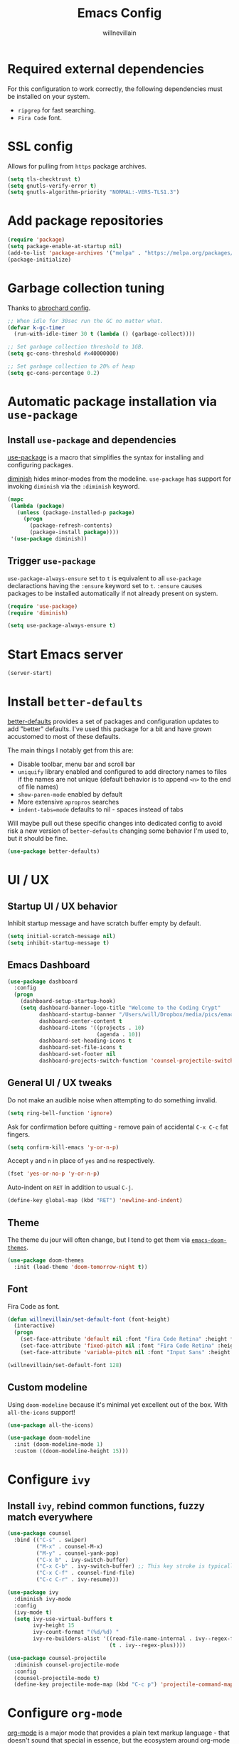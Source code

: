#+TITLE: Emacs Config
#+AUTHOR: willnevillain
#+OPTIONS: toc:nil num:nil

* Required external dependencies

For this configuration to work correctly, the following dependencies must be installed on your system.

- =ripgrep= for fast searching.
- =Fira Code= font.

* SSL config

Allows for pulling from =https= package archives.

#+begin_src emacs-lisp :results output silent
  (setq tls-checktrust t)
  (setq gnutls-verify-error t)
  (setq gnutls-algorithm-priority "NORMAL:-VERS-TLS1.3")
#+end_src

* Add package repositories

#+begin_src emacs-lisp :results output silent
  (require 'package)
  (setq package-enable-at-startup nil)
  (add-to-list 'package-archives '("melpa" . "https://melpa.org/packages/") t)
  (package-initialize)
#+end_src

* Garbage collection tuning

Thanks to [[https://github.com/abrochard/emacs-config/blob/master/configuration.org#garbage-collection-tuning][abrochard config]].

#+begin_src emacs-lisp :results output silent
  ;; When idle for 30sec run the GC no matter what.
  (defvar k-gc-timer
    (run-with-idle-timer 30 t (lambda () (garbage-collect))))

  ;; Set garbage collection threshold to 1GB.
  (setq gc-cons-threshold #x40000000)

  ;; Set garbage collection to 20% of heap
  (setq gc-cons-percentage 0.2)
#+end_src

* Automatic package installation via =use-package=

** Install =use-package= and dependencies

[[https://github.com/jwiegley/use-package][use-package]] is a macro that simplifies the syntax for installing and configuring packages.

[[https://github.com/myrjola/diminish.el][diminish]] hides minor-modes from the modeline. =use-package= has support for invoking =diminish= via the =:diminish= keyword.

#+begin_src emacs-lisp :results output silent
  (mapc
   (lambda (package)
     (unless (package-installed-p package)
       (progn
         (package-refresh-contents)
         (package-install package))))
   '(use-package diminish))
#+end_src

** Trigger =use-package=

=use-package-always-ensure= set to =t= is equivalent to all =use-package= declaractions having the =:ensure= keyword set to =t=.
=:ensure= causes packages to be installed automatically if not already present on system.

#+begin_src emacs-lisp :results output silent
  (require 'use-package)
  (require 'diminish)

  (setq use-package-always-ensure t)
#+end_src

* Start Emacs server

#+begin_src emacs-lisp :results output silent
  (server-start)
#+end_src

* Install =better-defaults=

[[https://git.sr.ht/~technomancy/better-defaults][better-defaults]] provides a set of packages and configuration updates to add "better" defaults.
I've used this package for a bit and have grown accustomed to most of these defaults.

The main things I notably get from this are:
- Disable toolbar, menu bar and scroll bar
- =uniquify= library enabled and configured to add directory names to files if the names are not unique (default behavior is to append =<n>= to the end of file names)
- =show-paren-mode= enabled by default
- More extensive =apropros= searches
- =indent-tabs=mode= defaults to nil - spaces instead of tabs

Will maybe pull out these specific changes into dedicated config to avoid risk a new version of =better-defaults= changing some behavior I'm used to, but it should be fine.

#+begin_src emacs-lisp :results output silent
  (use-package better-defaults)
#+end_src

* UI / UX

** Startup UI / UX behavior

Inhibit startup message and have scratch buffer empty by default.

#+begin_src emacs-lisp :results output silent
  (setq initial-scratch-message nil)
  (setq inhibit-startup-message t)
#+end_src

** Emacs Dashboard

#+begin_src emacs-lisp :results output silent
  (use-package dashboard
    :config
    (progn
      (dashboard-setup-startup-hook)
      (setq dashboard-banner-logo-title "Welcome to the Coding Crypt"
            dashboard-startup-banner "/Users/will/Dropbox/media/pics/emacs-dashboard-mimikyu.png"
            dashboard-center-content t
            dashboard-items '((projects . 10)
                              (agenda . 10))
            dashboard-set-heading-icons t
            dashboard-set-file-icons t
            dashboard-set-footer nil
            dashboard-projects-switch-function 'counsel-projectile-switch-project-by-name)))
#+end_src

** General UI / UX tweaks

Do not make an audible noise when attempting to do something invalid.

#+begin_src emacs-lisp :results output silent
  (setq ring-bell-function 'ignore)
#+end_src

Ask for confirmation before quitting - remove pain of accidental =C-x C-c= fat fingers.

#+begin_src emacs-lisp :results output silent
  (setq confirm-kill-emacs 'y-or-n-p)
#+end_src

Accept =y= and =n= in place of =yes= and =no= respectively.

#+begin_src emacs-lisp :results output silent
  (fset 'yes-or-no-p 'y-or-n-p)
#+end_src

Auto-indent on =RET= in addition to usual =C-j=.

#+begin_src emacs-lisp :results output silent
  (define-key global-map (kbd "RET") 'newline-and-indent)
#+end_src

** Theme

The theme du jour will often change, but I tend to get them via [[https://github.com/hlissner/emacs-doom-themes][=emacs-doom-themes=]].

#+begin_src emacs-lisp :results output silent
  (use-package doom-themes
    :init (load-theme 'doom-tomorrow-night t))
#+end_src

** Font

Fira Code as font.

#+begin_src emacs-lisp :results output silent
  (defun willnevillain/set-default-font (font-height)
    (interactive)
    (progn
      (set-face-attribute 'default nil :font "Fira Code Retina" :height font-height)
      (set-face-attribute 'fixed-pitch nil :font "Fira Code Retina" :height font-height)
      (set-face-attribute 'variable-pitch nil :font "Input Sans" :height font-height :weight 'regular)))

  (willnevillain/set-default-font 128)
#+end_src

** Custom modeline

Using =doom-modeline= because it's minimal yet excellent out of the box. With =all-the-icons= support!

#+begin_src emacs-lisp :results output silent
  (use-package all-the-icons)

  (use-package doom-modeline
    :init (doom-modeline-mode 1)
    :custom ((doom-modeline-height 15)))
#+end_src

* Configure =ivy=

** Install =ivy=, rebind common functions, fuzzy match everywhere

#+begin_src emacs-lisp :results output silent
  (use-package counsel
    :bind (("C-s" . swiper)
           ("M-x" . counsel-M-x)
           ("M-y" . counsel-yank-pop)
           ("C-x b" . ivy-switch-buffer)
           ("C-x C-b" . ivy-switch-buffer) ;; This key stroke is typically done in error trying to do C-x b
           ("C-x C-f" . counsel-find-file)
           ("C-c C-r" . ivy-resume)))

  (use-package ivy
    :diminish ivy-mode
    :config
    (ivy-mode t)
    (setq ivy-use-virtual-buffers t
          ivy-height 15
          ivy-count-format "(%d/%d) "
          ivy-re-builders-alist '((read-file-name-internal . ivy--regex-fuzzy)
                                  (t . ivy--regex-plus))))

  (use-package counsel-projectile
    :diminish counsel-projectile-mode
    :config
    (counsel-projectile-mode t)
    (define-key projectile-mode-map (kbd "C-c p") 'projectile-command-map))
#+end_src

* Configure =org-mode=

[[https://orgmode.org/][org-mode]] is a major mode that provides a plain text markup language - that doesn't sound that special in essence, but the ecosystem around org-mode is out of control.

You can manage novel planning, spreadsheets, personal and project TODO management, write research papers...whatever you want basically, and org-mode has a way to make it easier.

I use org-mode currently for daily task tracking and project management. I use =Todoist= for some critical timed / repeating tasks (e.g. =pay your credit card bills=).

** Core configuration

#+begin_src emacs-lisp :results output silent
  (use-package org

    :config
    (setq org-directory "~/Dropbox/org"
           org-log-repeat "time"
           org-deadline-warning-days 5)

    (require 'org-habit)
    (add-to-list 'org-modules 'org-habit)

    :bind
    (("C-c l" . org-store-link)
     ("C-c a" . org-agenda)
     ("C-c c" . org-capture)
     :map org-mode-map
     ("C-c C-q" . counsel-org-tag))

    :hook (org-mode . org-indent-mode))

  (defun willnevillain/org-find-file ()
    "Quickly open any org file in org-directory (non-recursive)."
    (interactive)
    (find-file (expand-file-name (ivy-read "Select file: " (directory-files org-directory nil "\.org$")) org-directory)))

  (global-set-key (kbd "C-c M-o") 'willnevillain/org-find-file)
#+end_src

** Configure agenda

Likewise, agenda files will live in Dropbox.

#+begin_src emacs-lisp :results output silent
  (setq org-agenda-skip-scheduled-if-done t
        org-agenda-files `(,org-directory)
        org-agenda-custom-commands '(("p" tags "PROJECT" nil)
                                     ("d" "Dashboard" ((agenda "" ((org-deadline-warning-days 7)))
                                                       (tags "+PROJECT+ACTIVE" ((org-agenda-overriding-header "Active Projects")))
                                                       (tags "+PROJECT-ACTIVE+LEVEL=1|+PROJECT-ACIVE+LEVEL=2" ((org-agenda-overriding-header "Inactive Projects")))))))

  (defun willnevillain/set-org-agenda-files ()
    "Utility function to refresh org-agenda-files recursively in org-directory if any new files have been added."
    (interactive)
    (setq org-agenda-files `(,org-directory)))
#+end_src

** Configure todo keywords

#+begin_src emacs-lisp :results output silent
  (setq org-todo-keywords
        '((sequence "TODO(t!)" "|" "DONE(d!)")))
#+end_src

** Configure additional export options

[[https://github.com/larstvei/ox-gfm][ox-gfm]] adds support for export org files to GitHub Flavored Markdown.

#+begin_src emacs-lisp :results output silent
  (use-package ox-gfm)
#+end_src

** Configure =org-babel= languages

[[https://orgmode.org/worg/org-contrib/babel/intro.html][org-babel]] allows executing src blocks in org files.

We define the languages that we want =org-babel= to execute.

#+begin_src emacs-lisp :results output silent
  (org-babel-do-load-languages 'org-babel-load-languages '((emacs-lisp . t)))
#+end_src

** Configure org-refile

This configuration is mainly to allow refiling subtrees to the root of a new file - see [[https://blog.aaronbieber.com/2017/03/19/organizing-notes-with-refile.html][this blog post for details]].

#+begin_src emacs-lisp :results output silent
  (setq org-refile-targets '((org-agenda-files :maxlevel . 3))
        org-refile-use-outline-path 'file
        org-outline-path-complete-in-steps nil
        org-refile-allow-creating-parent-nodes 'confirm)
#+end_src

* Configure =projectile=

[[https://github.com/bbatsov/projectile][projectile]] is a very powerful library for interacting with multiple projects.
It provides features and functions that operate on the project level, such as jumping to a file in a project, jump to file at point in project, search in project, etc.

** Install =projectile= and core configuration

#+begin_src emacs-lisp :results output silent
  (use-package projectile
    :diminish projectile-mode
    :config
    (projectile-mode)
    (setq projectile-project-search-path '("~/code")) ;; Specify dir(s) to search for projects
    (projectile-discover-projects-in-search-path) ;; Trigger project discovery
    (setq projectile-enable-caching t) ;; Cache search results
    (add-to-list 'projectile-globally-ignored-directories "node_modules")) ;; Never search in
#+end_src

* Configure =magit=

[[https://github.com/magit/magit][magit]] is a Git porcelain for Emacs, and honestly one of the killer apps of Emacs.

#+begin_src emacs-lisp :results output silent
  (use-package magit
    :bind ("C-x g" . magit-status))
#+end_src

[[https://github.com/alphapapa/magit-todos][magit-todos]] for visualizing =TODO= items marked across the source.

#+begin_src emacs-lisp :results output silent
  (use-package magit-todos
    :diminish magit-todos-mode
    :config (magit-todos-mode t))
#+end_src

* Programming environment

Anything related to a specific programming language, or programming major mode adjacent, lives here.

** Configure =flycheck=

[[https://github.com/flycheck/flycheck][flycheck]] provides on the fly syntax checking; it supports [[https://www.flycheck.org/en/latest/languages.html][many languages and checkers]].

#+begin_src emacs-lisp :results output silent
  (use-package flycheck
    :config
    (global-flycheck-mode))
#+end_src

** Configure =company=

[[https://company-mode.github.io/][company]] is an in-buffer text completion framework; put more simply, when you're typing something, company will create a dropdown of possible options for what you're typing.

#+begin_src emacs-lisp :results output silent
  (use-package company
    :diminish company-mode
    :config
    (global-company-mode)
    (setq company-idle-delay 0.2 ;; show candidates 0.3 sec after idle from typing
          company-minimum-prefix-length 1 ;; show candidates as early as 1 character
          company-selection-wrap-around t ;; if you scroll past last/first candidate, wrap around
          global-company-modes '(not org-mode))) ;; disable company for modes
#+end_src

[[https://github.com/company-mode/company-quickhelp][company-quickhelp]] displays a pop-up when idling on a company candidate with documentation on the candidate.

#+begin_src emacs-lisp :results output silent
  (use-package company-quickhelp
    :config
    (setq company-quickhelp-delay 0.5)
    (company-quickhelp-mode))
#+end_src

** Configure support for TypeScript + ecosystem

Currently I only do Backend Node.js TypeScript programming - as a result there is slim support for anything pertaining to the web or vanilla JS at this time.

Configuration assumes that you have =eslint= and =prettier= installed for projects, either globally or project locally should be fine.

*** Install and configure =lsp-mode=

Using =lsp-mode= for TypeScript - this is in flux at the moment.

#+begin_src emacs-lisp :results output silent
  (use-package typescript-mode)
  (setq-default typescript-indent-level 2)
  (setq-default js-indent-level 2)


  (use-package lsp-mode
    :init
    (setq lsp-keymap-prefix "C-c l")

    :hook
    (typescript-mode . lsp)
    (typescript-mode . (lambda ()
                         (add-hook 'before-save-hook #'lsp-eslint-apply-all-fixes t t)))
    (js-mode . lsp)
    (js-mode . (lambda ()
                         (add-hook 'before-save-hook #'lsp-eslint-apply-all-fixes t t)))
    (lsp-mode . lsp-enable-which-key-integration)

    :config
    ;; (add-to-list 'lsp-disabled-clients '(prisma-mode . eslint)) FIXME(prisma-mode)
    (setq lsp-eslint-server-command '("node" "/Users/will/apps/vscode-eslint-release-2.1.10/server/out/eslintServer.js" "--stdio"))
    (setq lsp-eslint-validate '(javascript typescript))
    (setq lsp-eslint-package-manager "yarn")
    (setq lsp-eslint-trace-server t)
    (setq lsp-log-io t)

    :commands lsp)

  (use-package lsp-ui
    :config (setq lsp-ui-sideline-show-code-actions nil)
    :commands lsp-ui-mode)

  ;; (use-package helm-lsp :commands helm-lsp-workspace-symbol)
  (use-package lsp-ivy :commands lsp-ivy-workspace-symbol)
  (use-package which-key
    :diminish which-key-mode
    :config
    (which-key-mode))

  (advice-add 'lsp-execute-code-action :after (lambda (r) (call-interactively 'lsp)))
#+end_src

*** Node version management with =nvm=

Load correct nvm version based off of =.nvmrc=.

#+begin_src emacs-lisp :results output silent
  (use-package nvm
    :hook (typescript-mode . nvm-use-for))
#+end_src

*** Add node_modules =.bin= folder to =exec-path=

[[https://github.com/codesuki/add-node-modules-path][add-node-modules-path]] provides a function that searches current file parent directories for a =node_modules/.bin/= folder.

This allows using project based installations of tools like =eslint= and =prettier=, which is my preference for controlling versions.

#+begin_src emacs-lisp :results output silent
  (use-package add-node-modules-path
    :hook (typescript-mode . add-node-modules-path)
    :hook (js-mode . add-node-modules-path)
    :hook (json-mode . add-node-modules-path)
    :hook (yaml-mode . add-node-modules-path))
#+end_src

*** Install and configure =prettier-js=

[[https://github.com/prettier/prettier-emacs][prettier-js]] provides formatting support via the [[https://prettier.io/][prettier]] code formatter.

=tide= offers formatting support that aligns with TypeScript standards, but I work with a few codebases that prefer local =prettier= configs.

#+begin_src emacs-lisp :results output silent
  (use-package prettier-js
    :hook (json-mode . prettier-js-mode)
    :hook (yaml-mode . prettier-js-mode)
    :hook (typescript-mode . prettier-js-mode)
    :hook (js-mode . prettier-js-mode))
#+end_src

*** TODO =prisma-mode= - FIXME

- State "TODO"       from              [2021-12-13 Mon 11:00]
#+begin_src emacs-lisp :results output silent
  ;; (add-to-list 'load-path "/Users/will/code/non-elpa-emacs-packages/emacs-prisma-mode")
  ;; (require 'prisma-mode)
  ;; (require 'lsp-prisma)

  ;; (defun willnevillain/lsp-format-buffer-on-save ()
  ;;   (add-hook 'before-save-hook #'lsp-format-buffer t t))

  ;; (add-hook 'prisma-mode-hook #'lsp)
  ;; (add-hook 'prisma-mode-hook #'willnevillain/lsp-format-buffer-on-save)
#+end_src

*** Indium

Debugger - I don't know how to use this yet.

#+begin_src emacs-lisp :results output silent
  (use-package indium)
#+end_src


** Configure development adjacent major modes

*** Install =yaml-mode=

[[https://github.com/yoshiki/yaml-mode][yaml-mode]] provides YAML file editing support.

#+begin_src emacs-lisp :results output silent
  (use-package yaml-mode)
#+end_src

*** Install =markdown-mode=

[[https://github.com/jrblevin/markdown-mode][markdown-mode]] provides Markdown editing support.

#+begin_src emacs-lisp :results output silent
  (use-package markdown-mode
    :mode (("README\\.md\\'" . gfm-mode)
           ("\\.md\\'" . markdown-mode)))
#+end_src

*** Install =json-mode=

[[https://github.com/joshwnj/json-mode][json-mode]] provides JSON file editing support.

#+begin_src emacs-lisp :results output silent
  (use-package json-mode
    :hook (json-mode . (lambda ()
              (make-local-variable 'js-indent-level)
              (setq js-indent-level 2))))
#+end_src

*** Install =dockerfile-mode=

[[https://github.com/spotify/dockerfile-mode][dockerfile-mode]] provides Dockerfile editing support (and image building as well).
Somewhat of a surprise to me, this is maintained by Spotify.

#+begin_src emacs-lisp :results output silent
  (use-package dockerfile-mode)
#+end_src

** Configure programming related UI packages

*** Install =git-gutter=

[[https://github.com/emacsorphanage/git-gutter][git-gutter]] provides visual indicators in the left gutter of a buffer of git changes.

#+begin_src emacs-lisp :results output silent
  (use-package git-gutter
    :diminish git-gutter-mode
    :config (global-git-gutter-mode 1))
#+End_src

* Infrastructure and application management

Anything related to connecting to, declaring configuration for or otherwise managing live infrastructure or applications.

** Configure =kubel=

[[https://github.com/abrochard/kubel][kubel]] allows controlling Kubernetes with limited permissions through Emacs.

The [[https://github.com/abrochard][author]] gave an interesting talk about how the extension was born and built, which I encourage you to watch [[https://www.youtube.com/watch?v=w3krYEeqnyk][here]].

#+begin_src emacs-lisp :results output silent
  (use-package kubel)
#+end_src

* Configure =restclient-mode=

#+begin_src emacs-lisp :results output silent
  (use-package restclient
    :mode (("\\.http\\'" . restclient-mode)))
#+end_src

* Configure =eshell=

[[https://www.gnu.org/software/emacs/manual/html_mono/eshell.html][eshell]] is a shell-like command interpreter implemented entirely in Emacs Lisp.

=eshell= is an interesting beast that I won't say I've come close to taming.

Recommended reading / viewing to demystify =eshell=:
- [[https://masteringemacs.org/article/complete-guide-mastering-eshell][Mastering Emacs article "Mastering Eshell"]]
- [[https://www.youtube.com/watch?v=RhYNu6i_uY4][Howard Abrams London Emacs Meetup talk "Introduction to EShell"]]

** Package configuration

#+begin_src emacs-lisp :results output silent
  (use-package eshell
    :config
    (setq eshell-scroll-to-bottom-on-input 'all ;; Scroll to bottom of buffer when entering input
          eshell-error-if-no-glob t ;; Error if glob pattern does not match
          eshell-hist-ignoredups t ;; ???, but a lot of people have it
          eshell-save-history-on-exit t ;; Save history of eshell process on exist
          eshell-prefer-lisp-functions nil ;; Prefer external commands to Lisp functions
          eshell-destroy-buffer-when-process-dies t) ;; When eshell process exists, destroy buffer
    (add-hook 'eshell-mode-hook
            (lambda ()
              (define-key eshell-mode-map (kbd "C-r") 'counsel-esh-history))))

#+end_src

** Utility functions

Defined functions prefaced with =eshell/= should be invokable using everything after the =/= in eshell. 

#+begin_src emacs-lisp :results output silent
  (defun eshell/clear ()
    "Clear eshell buffer."
    (let ((inhibit-read-only t))
      (erase-buffer)))

  (defun eshell/close ()
    "Close eshell window."
    (delete-window))
#+end_src

=eshell= related interactive functions defined here.

#+begin_src emacs-lisp :results output silent
  (defun eshell-here (arg)
    "Opens a new eshell buffer in the lower quarter of the frame.
  If called without \\[universal-argument], it opens the shell in the project root directory.
  If called with \\[universal-argument], it opens the shell in the current buffer's directory.
  The eshell is renamed to match the directory to make multiple eshell windows easier.
  Projectile is a required to determine the project root."
    (interactive "P")
    (let* ((height (/ (window-total-height) 4)))
      (split-window-vertically (- height))
      (other-window 1)
      (if (and (equal arg nil)
               (fboundp 'projectile-project-root)
               (projectile-project-root))
          (let ((default-directory (projectile-project-root))
                (eshell-buffer-name (concat "*eshell <" (projectile-project-name) ">*")))
            (eshell "new"))
        (let ((eshell-buffer-name (concat "*eshell <" (buffer-file-name) ">*")))
          (eshell "new")))))

  (global-set-key (kbd "C-!") 'eshell-here)
#+end_src

Miscellaneous non-interactive and non-=eshell/= utility functions defined below.

#+begin_src emacs-lisp :results output silent
  (defun eshell-pop--kill-and-delete-window ()
    "Used on eshell exit hook, will delete the window if not the only one in the frame"
    (unless (one-window-p)
      (delete-window)))

  (add-hook 'eshell-exit-hook 'eshell-pop--kill-and-delete-window)
#+end_src

** Visual command and subcommand definitions

=eshell= is not a fully functioning terminal, and cannot handle certain visual commands.

#+begin_src emacs-lisp :results output silent
  (setq eshell-visual-commands '("htop" "top" "less" "more" "screen" "vi" "vim"))
  (setq eshell-visual-subcommands '("git" "log" "diff" "show" "ssh"))
#+end_src

Related: set Unix Pager to be the =cat= command.

#+begin_src emacs-lisp :results output silent
  (setenv "PAGER" "cat")
#+end_src

* Configure =yasnippet=

[[https://github.com/joaotavora/yasnippet][yasnippet]] is a template and expansion system for Emacs.

Snippets from the [[https://github.com/AndreaCrotti/yasnippet-snippets][yasnippet-snippets community library]] are loaded alongside my own defined snippets.

My snippets are located at =~/.emacs.d/snippets=, community library at =~/.emacs.d/yasnippet-snippets=.

#+begin_src emacs-lisp :results output silent
  (use-package yasnippet
    :diminish yas-minor-mode
    :config
    (add-to-list 'yas-snippet-dirs "~/.emacs.d/snippets")
    (add-to-list 'yas-snippet-dirs "~/.emacs.d/yasnippet-snippets")
    (yas-global-mode)
    (global-set-key (kbd "M-/") 'company-yasnippet))
#+end_src

* Configure =emacs-everywhere=

See [[https://emacstil.com/til/2021/10/04/edit-text-everywhere-with-emacs/][this blog post]] for instructions on configuring the OS X shortcut.

Requires the Emacs server to be running (with =(server-start)= in this file).

#+begin_src emacs-lisp :results output silent
  (use-package emacs-everywhere)
#+end_src

* Configure blogging tool(s)

[[https://github.com/masasam/emacs-easy-hugo][easy-hugo]] is a package that makes it easier to work with the [[https://gohugo.io/][hugo]] static site generator.

#+begin_src emacs-lisp :results output silent
  (use-package easy-hugo
    :init
    (setq easy-hugo-basedir "~/code/blog/")
    (setq easy-hugo-url "https://willnevillain.github.io")
    (setq easy-hugo-postdir "content/blog")
    (setq easy-hugo-default-ext ".org"))
#+end_src

* Global utility functions

Any utility functions that are used at a global level go here.

** Jump to this configuration file

#+begin_src emacs-lisp :results output silent
  (defun willnevillain/goto-configuration ()
    "Go to org configuration file."
    (interactive)
    (find-file "~/.emacs.d/config.org"))

  (global-set-key (kbd "C-c M-c") 'willnevillain/goto-configuration)
#+end_src

** Toggle font size for streaming mode

This function is pretty wild and probably horrible but it works - used for toggling font size when doing coding streams.

#+begin_src emacs-lisp :results output silent
  (defun willnevillain/toggle-stream-fontsize ()
    "Toggle the font size between default and large for streaming"
    (interactive)
    (if (equal (boundp 'willnevillain/toggle-stream-fontsize--embiggened) nil)
        (setq willnevillain/toggle-stream-fontsize--embiggened nil))
    (if willnevillain/toggle-stream-fontsize--embiggened
        (progn
          (willnevillain/set-default-font 128)
          (setq willnevillain/toggle-stream-fontsize--embiggened nil))
      (progn
        (willnevillain/set-default-font 256)
        (setq willnevillain/toggle-stream-fontsize--embiggened t))))
#+end_src

* Miscellaney

Configuration that doesn't really fit elsewhere or deserve a top level heading go here.

** Configure =helpful= for better Emacs docs

[[https://github.com/Wilfred/helpful][helpful]] provides much more context and detail in the help buffer.

We rebind all the command help keybinds to their =helpful= equivalent.

#+begin_src emacs-lisp :results output silent
  (use-package helpful
    :bind (("C-h f" . helpful-callable)
           ("C-h v" . helpful-variable)
           ("C-h k" . helpful-key)
           ("C-h F" . helpful-function)
           ("C-h C" . helpful-command)))
#+end_src

** Configure =exec-path-from-shell= (OS X)

[[https://github.com/purcell/exec-path-from-shell][exec-path-from-shell]] copies specified environment variables from your shell to Emacs.

On OS X in particular, Emacs launched as a GUI does not inherit all the shell env vars.

#+begin_src emacs-lisp :results output silent
  (setq exec-path-from-shell-arguments nil) ;; Suppress default arg to open interactive shell

  (use-package exec-path-from-shell
    :config
    (when (memq window-system '(mac ns x))
      (exec-path-from-shell-initialize)))
#+end_src 

** Configure backups to go into one folder

I dislike polluting the file tree with Emacs backups - I put them all in =~/.emacs.d/backups=.

#+begin_src emacs-lisp :results output silent
  (setq backup-directory-alist '(("." . "~/.emacs.d/backups")))
#+end_src

** Configure =flyspell= spell checking

[[https://www.gnu.org/software/emacs/manual/html_node/emacs/Spelling.html][flyspell]] (built in) will highlight misspelled words by way of an underlying spell checking program (on OS X it is probably =ispell=).

I only want global spell checking in =org-mode= buffers, and for programming mode buffers enable =flyspell-prog-mode= which only spell checks comments and strings.

#+begin_src emacs-lisp :results output silent
  (add-hook 'org-mode-hook 'flyspell-mode)
#+end_src

** Configure diminished minor modes

There are a few minor modes not specifically configured in this file that I like to diminish.

#+begin_src emacs-lisp :results output silent
  (diminish 'abbrev-mode)
  (diminish 'auto-revert-mode)
  (diminish 'eldoc-mode)
  (diminish 'flyspell-mode)
#+end_src

* Configure and load custom file

By default, Emacs places anything customized via =customize= at the bottom of =init.el=.

Prefer to place all this cruft in a specific file.

#+begin_src emacs-lisp :results output silent
  (setq custom-file
        (expand-file-name "custom.el" user-emacs-directory))
  (load custom-file)
#+end_src

